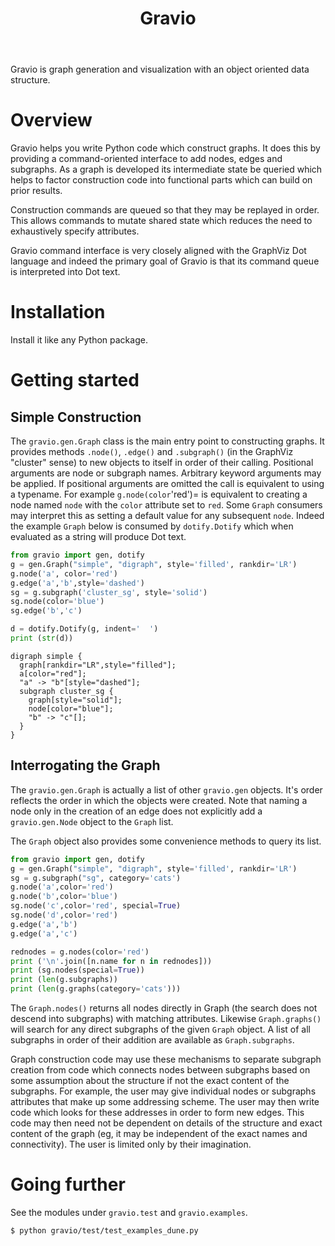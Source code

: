 #+title: Gravio

Gravio is graph generation and visualization with an object oriented data structure.

* Overview

Gravio helps you write Python code which construct graphs.  It does this by providing a command-oriented interface to add nodes, edges and subgraphs.  As a graph is developed its intermediate state be queried which helps to factor construction code into functional parts which can build on prior results.

Construction commands are queued so that they may be replayed in order.  This allows commands to mutate shared state which reduces the need to exhaustively specify attributes.

Gravio command interface is very closely aligned with the GraphViz Dot language and indeed the primary goal of Gravio is that its command queue is interpreted into Dot text.  

* Installation

Install it like any Python package.

* Getting started

** Simple Construction

The =gravio.gen.Graph= class is the main entry point to constructing graphs.  It provides methods =.node()=, =.edge()= and =.subgraph()= (in the GraphViz "cluster" sense) to new objects to itself in order of their calling.  Positional arguments are node or subgraph names.  Arbitrary keyword arguments may be applied.  If positional arguments are omitted the call is equivalent to using a typename.  For example =g.node(color='red')= is equivalent to creating a node named =node= with the =color= attribute set to =red=.  Some =Graph= consumers may interpret this as setting a default value for any subsequent =node=.  Indeed the example =Graph= below is consumed by =dotify.Dotify= which when evaluated as a string will produce Dot text.

#+NAME: make-simple
#+BEGIN_SRC python :results output :exports both
  from gravio import gen, dotify
  g = gen.Graph("simple", "digraph", style='filled', rankdir='LR')
  g.node('a', color='red')
  g.edge('a','b',style='dashed')
  sg = g.subgraph('cluster_sg', style='solid')
  sg.node(color='blue')
  sg.edge('b','c')
  
  d = dotify.Dotify(g, indent='  ')
  print (str(d))
#+END_SRC

#+RESULTS: make-simple
#+begin_example
digraph simple {
  graph[rankdir="LR",style="filled"];
  a[color="red"];
  "a" -> "b"[style="dashed"];
  subgraph cluster_sg {
    graph[style="solid"];
    node[color="blue"];
    "b" -> "c"[];
  }
}
#+end_example

#+BEGIN_SRC dot :file images/simple.png :var simple=make-simple :exports results
$simple
#+END_SRC

#+RESULTS:
[[file:images/simple.png]]

** Interrogating the Graph 

The =gravio.gen.Graph= is actually a list of other =gravio.gen= objects.  It's order reflects the order in which the objects were created.  Note that naming a node only in the creation of an edge does not explicitly add a =gravio.gen.Node= object to the =Graph= list.

The =Graph= object also provides some convenience methods to query its list.

#+BEGIN_SRC python :results output 
    from gravio import gen, dotify
    g = gen.Graph("simple", "digraph", style='filled', rankdir='LR')
    sg = g.subgraph("sg", category='cats')
    g.node('a',color='red')
    g.node('b',color='blue')
    sg.node('c',color='red', special=True)
    sg.node('d',color='red')
    g.edge('a','b')
    g.edge('a','c')

    rednodes = g.nodes(color='red')
    print ('\n'.join([n.name for n in rednodes]))
    print (sg.nodes(special=True))
    print (len(g.subgraphs))
    print (len(g.graphs(category='cats')))
#+END_SRC

#+RESULTS:
: a
: [<node c>]
: 1
: 1

The =Graph.nodes()= returns all nodes directly in Graph (the search does not descend into subgraphs) with matching attributes.  Likewise =Graph.graphs()= will search for any direct subgraphs of the given =Graph= object.  A list of all subgraphs in order of their addition are available as =Graph.subgraphs=.  

Graph construction code may use these mechanisms to separate subgraph creation from code which connects nodes between subgraphs based on some assumption about the structure if not the exact content of the subgraphs.  For example, the user may give individual nodes or subgraphs attributes that make up some addressing scheme.  The user may then write code which looks for these addresses in order to form new edges.  This code may then need not be dependent on details of the structure and exact content of the graph (eg, it may be independent of the exact names and connectivity).  The user is limited only by their imagination.

* Going further

See the modules under =gravio.test= and =gravio.examples=.

#+BEGIN_EXAMPLE
$ python gravio/test/test_examples_dune.py 
#+END_EXAMPLE
[[file:images/test_examples_dune.svg]]

